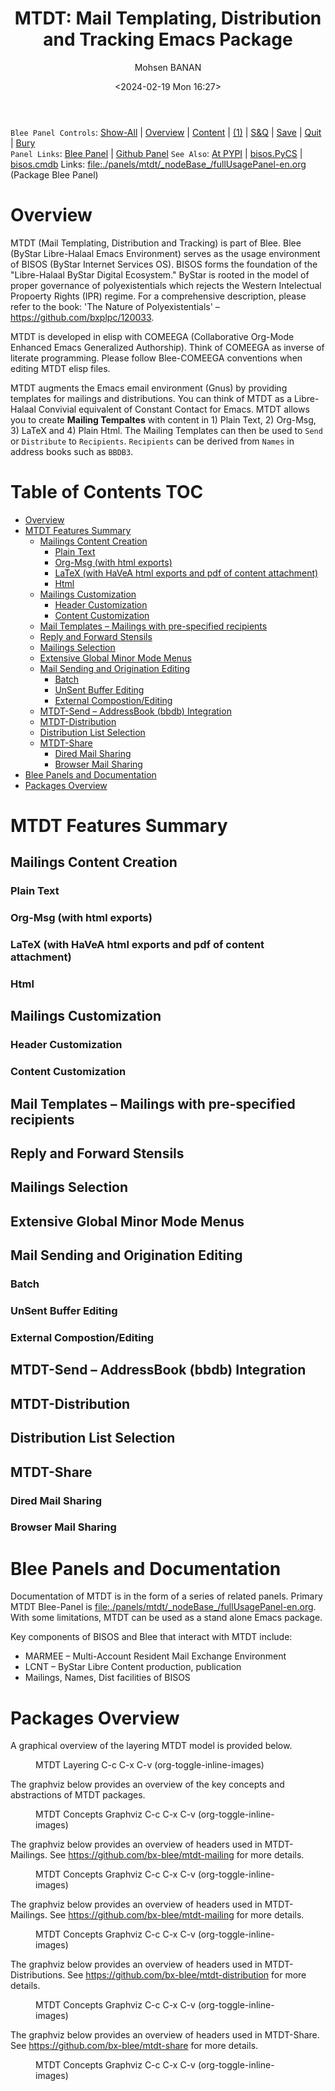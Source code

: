 #+title: MTDT: Mail Templating, Distribution and Tracking Emacs Package
#+DATE: <2024-02-19 Mon 16:27>
#+AUTHOR: Mohsen BANAN
#+OPTIONS: toc:4

~Blee Panel Controls~: [[elisp:(show-all)][Show-All]] | [[elisp:(org-shifttab)][Overview]] | [[elisp:(progn (org-shifttab) (org-content))][Content]] | [[elisp:(delete-other-windows)][(1)]] | [[elisp:(progn (save-buffer) (kill-buffer))][S&Q]] | [[elisp:(save-buffer)][Save]]  | [[elisp:(kill-buffer)][Quit]]  | [[elisp:(bury-buffer)][Bury]]  \\
~Panel Links~:  [[file:../_nodeBase_/fullUsagePanel-en.org][Blee Panel]]  | [[file:./py3/panels/bisos.facter/_nodeBase_/fullUsagePanel-en.org][Github Panel]]
~See Also~: [[https://pypi.org/project/bisos.facter][At PYPI]] | [[https://github.com/bisos-pip/pycs][bisos.PyCS]] | [[https://github.com/bisos-pip/cmdb][bisos.cmdb]]
Links: [[file:./panels/mtdt/_nodeBase_/fullUsagePanel-en.org]] (Package Blee Panel)

* Overview
MTDT (Mail Templating, Distribution and Tracking) is part of Blee. Blee (ByStar Libre-Halaal Emacs Environment)
serves as the usage environment of BISOS (ByStar Internet Services OS). BISOS forms the foundation of the
"Libre-Halaal ByStar Digital Ecosystem." ByStar is rooted in the model of proper governance of polyexistentials
which rejects the Western Intelectual Propoerty Rights (IPR) regime. For a comprehensive description, please refer
to the book:  'The Nature of Polyexistentials' -- https://github.com/bxplpc/120033.

MTDT is developed in elisp with COMEEGA (Collaborative Org-Mode Enhanced Emacs Generalized Authorship). Think of
COMEEGA as inverse of literate programming. Please follow Blee-COMEEGA conventions when editing MTDT elisp files.

MTDT augments the Emacs email environment (Gnus) by providing templates for mailings and distributions. You can
think of MTDT as a Libre-Halaal Convivial equivalent of Constant Contact for Emacs.
MTDT allows you to create *Mailing Tempaltes* with content in 1) Plain Text, 2) Org-Msg, 3) LaTeX and 4) Plain Html.
The Mailing Templates can then be used to =Send= or =Distribute=  to =Recipients=.
=Recipients= can be derived from =Names= in address books such as =BBDB3=.

* Table of Contents     :TOC:
- [[#overview][Overview]]
- [[#mtdt-features-summary][MTDT Features Summary]]
  - [[#mailings-content-creation][Mailings Content Creation]]
    - [[#plain-text][Plain Text]]
    - [[#org-msg--with-html-exports][Org-Msg  (with html exports)]]
    - [[#latex-with-havea-html-exports-and-pdf-of-content-attachment][LaTeX (with HaVeA html exports and pdf of content attachment)]]
    - [[#html][Html]]
  - [[#mailings-customization][Mailings Customization]]
    - [[#header-customization][Header Customization]]
    - [[#content-customization][Content Customization]]
  - [[#mail-templates----mailings-with-pre-specified-recipients][Mail Templates -- Mailings with pre-specified recipients]]
  - [[#reply-and-forward-stensils][Reply and Forward Stensils]]
  - [[#mailings-selection][Mailings Selection]]
  - [[#extensive-global-minor-mode-menus][Extensive Global Minor Mode Menus]]
  - [[#mail-sending-and-origination-editing][Mail Sending and Origination Editing]]
    - [[#batch][Batch]]
    - [[#unsent-buffer-editing][UnSent Buffer Editing]]
    - [[#external-compostionediting][External Compostion/Editing]]
  - [[#mtdt-send----addressbook-bbdb-integration][MTDT-Send -- AddressBook (bbdb) Integration]]
  - [[#mtdt-distribution][MTDT-Distribution]]
  - [[#distribution-list-selection][Distribution List Selection]]
  - [[#mtdt-share][MTDT-Share]]
    - [[#dired-mail-sharing][Dired Mail Sharing]]
    - [[#browser-mail-sharing][Browser Mail Sharing]]
- [[#blee-panels-and-documentation][Blee Panels and Documentation]]
- [[#packages-overview][Packages Overview]]

* MTDT Features Summary
** Mailings Content Creation
*** Plain Text
*** Org-Msg  (with html exports)
*** LaTeX (with HaVeA html exports and pdf of content attachment)
*** Html
** Mailings Customization
*** Header Customization
*** Content Customization
** Mail Templates -- Mailings with pre-specified recipients
** Reply and Forward Stensils
** Mailings Selection
** Extensive Global Minor Mode Menus
** Mail Sending and Origination Editing
*** Batch
*** UnSent Buffer Editing
*** External Compostion/Editing
** MTDT-Send -- AddressBook (bbdb) Integration
** MTDT-Distribution
** Distribution List Selection
** MTDT-Share
*** Dired Mail Sharing
*** Browser Mail Sharing

* Blee Panels and Documentation

Documentation of MTDT is in the form of a series of related panels. Primary MTDT Blee-Panel is
[[file:./panels/mtdt/_nodeBase_/fullUsagePanel-en.org]].
With some limitations, MTDT can be used as a stand alone Emacs package.

Key components of BISOS and Blee that interact with MTDT include:

- MARMEE -- Multi-Account Resident Mail Exchange Environment
- LCNT -- ByStar Libre Content production, publication
- Mailings, Names, Dist facilities of BISOS

* Packages Overview

A graphical overview of the layering MTDT model is provided below.

#+BEGIN_COMMENT
#+html: <p align="center"><img src="images/mtdtModel.jpg" /></p>.
#+html: <p align="center"><img src="images/mtdtModel.jpg" /></p>
#+END_COMMENT

#+CAPTION: MTDT Layering C-c C-x C-v (org-toggle-inline-images)
#+NAME:   fig:images/mtdtModel.jpg
#+ATTR_HTML: :width 1100px
[[./images/mtdtModel.jpg]]


The graphviz below provides an overview of the key concepts and abstractions of
MTDT packages.


#+CAPTION: MTDT Concepts Graphviz C-c C-x C-v (org-toggle-inline-images)
#+NAME:   fig:images/mtdtConcepts
#+ATTR_HTML: :width 1100px
[[./images/mtdtConcepts.svg]]

The graphviz below provides an overview of headers used in MTDT-Mailings. See
https://github.com/bx-blee/mtdt-mailing for more details.


#+CAPTION: MTDT Concepts Graphviz C-c C-x C-v (org-toggle-inline-images)
#+NAME:   fig:images/mtdtConcepts_l0
#+ATTR_HTML: :width 1100px
[[./images/mtdtConcepts_l0.svg]]

The graphviz below provides an overview of headers used in MTDT-Mailings. See
https://github.com/bx-blee/mtdt-mailing for more details.


#+CAPTION: MTDT Concepts Graphviz C-c C-x C-v (org-toggle-inline-images)
#+NAME:   fig:images/mtdtConcepts_l1
#+ATTR_HTML: :width 1100px
[[./images/mtdtConcepts_l1.svg]]

The graphviz below provides an overview of headers used in MTDT-Distributions. See
https://github.com/bx-blee/mtdt-distribution for more details.



#+CAPTION: MTDT Concepts Graphviz C-c C-x C-v (org-toggle-inline-images)
#+NAME:   fig:images/mtdtConcepts_l2
#+ATTR_HTML: :width 1100px
[[./images/mtdtConcepts_l2.svg]]

The graphviz below provides an overview of headers used in MTDT-Share. See
https://github.com/bx-blee/mtdt-share for more details.


#+CAPTION: MTDT Concepts Graphviz C-c C-x C-v (org-toggle-inline-images)
#+NAME:   fig:images/mtdtConcepts_l3
#+ATTR_HTML: :width 1100px
[[./images/mtdtConcepts_l3.svg]]





# ###+BEGIN: blee:bxPanel:footerOrgParams
#+STARTUP: overview
#+STARTUP: lognotestate
#+STARTUP: inlineimages
#+SEQ_TODO: TODO WAITING DELEGATED | DONE DEFERRED CANCELLED
#+TAGS: @desk(d) @home(h) @work(w) @withInternet(i) @road(r) call(c) errand(e)
#+CATEGORY: N:mtdt-conceptAndDesign
# ###+END
# ###+BEGIN: blee:bxPanel:footerEmacsParams :primMode "org-mode"
# Local Variables:
# eval: (setq-local toc-org-max-depth 4)
# eval: (setq-local ~selectedSubject "noSubject")
# eval: (setq-local ~primaryMajorMode 'org-mode)
# eval: (setq-local ~blee:panelUpdater nil)
# eval: (setq-local ~blee:dblockEnabler nil)
# eval: (setq-local ~blee:dblockController "interactive")
# eval: (img-link-overlays)
# eval: (set-fill-column 115)
# eval: (blee:fill-column-indicator/enable)
# eval: (bx:load-file:ifOneExists "./panelActions.el")
# End:

# ###+END
